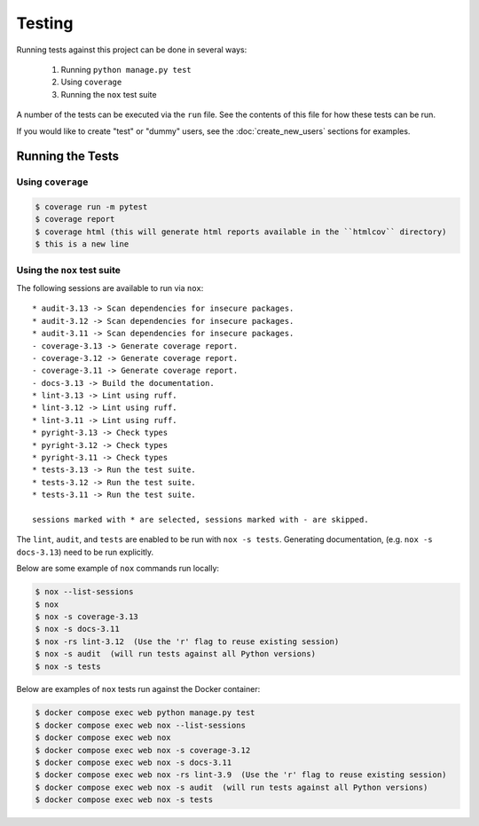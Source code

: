 Testing
=======

Running tests against this project can be done in several ways:

  1. Running ``python manage.py test``
  2. Using ``coverage``
  3. Running the ``nox`` test suite

A number of the tests can be executed via the ``run`` file. See the contents of
this file for how these tests can be run.

If you would like to create "test" or "dummy" users, see the :doc:`create_new_users` sections for examples.

Running the Tests
-----------------

Using ``coverage``
^^^^^^^^^^^^^^^^^^

.. code-block:: console

   $ coverage run -m pytest
   $ coverage report
   $ coverage html (this will generate html reports available in the ``htmlcov`` directory)
   $ this is a new line

Using the ``nox`` test suite
^^^^^^^^^^^^^^^^^^^^^^^^^^^^

The following sessions are available to run via ``nox``:

::

    * audit-3.13 -> Scan dependencies for insecure packages.
    * audit-3.12 -> Scan dependencies for insecure packages.
    * audit-3.11 -> Scan dependencies for insecure packages.
    - coverage-3.13 -> Generate coverage report.
    - coverage-3.12 -> Generate coverage report.
    - coverage-3.11 -> Generate coverage report.
    - docs-3.13 -> Build the documentation.
    * lint-3.13 -> Lint using ruff.
    * lint-3.12 -> Lint using ruff.
    * lint-3.11 -> Lint using ruff.
    * pyright-3.13 -> Check types
    * pyright-3.12 -> Check types
    * pyright-3.11 -> Check types
    * tests-3.13 -> Run the test suite.
    * tests-3.12 -> Run the test suite.
    * tests-3.11 -> Run the test suite.

    sessions marked with * are selected, sessions marked with - are skipped.

The ``lint``, ``audit``, and ``tests`` are enabled to be run with ``nox -s tests``. Generating documentation, (e.g. ``nox -s docs-3.13``) need to be run explicitly.

Below are some example of ``nox`` commands run locally:

.. code-block:: console

   $ nox --list-sessions
   $ nox
   $ nox -s coverage-3.13
   $ nox -s docs-3.11
   $ nox -rs lint-3.12  (Use the 'r' flag to reuse existing session)
   $ nox -s audit  (will run tests against all Python versions)
   $ nox -s tests

Below are examples of ``nox`` tests run against the Docker container:

.. code-block:: console

   $ docker compose exec web python manage.py test
   $ docker compose exec web nox --list-sessions
   $ docker compose exec web nox
   $ docker compose exec web nox -s coverage-3.12
   $ docker compose exec web nox -s docs-3.11
   $ docker compose exec web nox -rs lint-3.9  (Use the 'r' flag to reuse existing session)
   $ docker compose exec web nox -s audit  (will run tests against all Python versions)
   $ docker compose exec web nox -s tests
